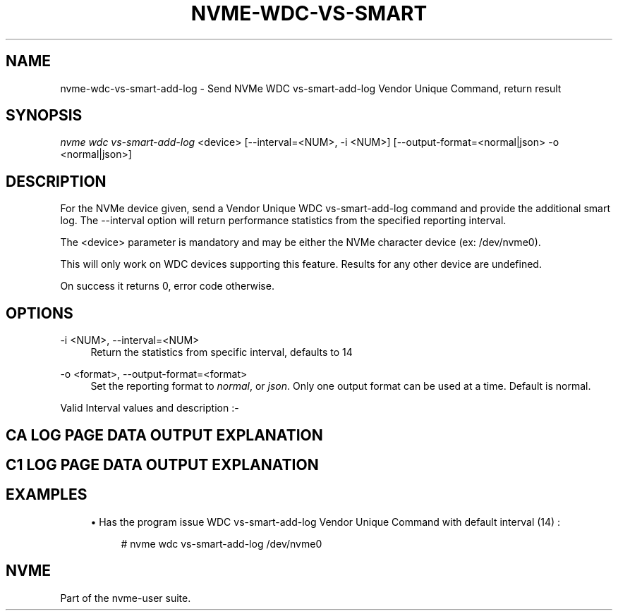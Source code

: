 '\" t
.\"     Title: nvme-wdc-vs-smart-add-log
.\"    Author: [FIXME: author] [see http://www.docbook.org/tdg5/en/html/author]
.\" Generator: DocBook XSL Stylesheets vsnapshot <http://docbook.sf.net/>
.\"      Date: 12/19/2019
.\"    Manual: NVMe Manual
.\"    Source: NVMe
.\"  Language: English
.\"
.TH "NVME\-WDC\-VS\-SMART" "1" "12/19/2019" "NVMe" "NVMe Manual"
.\" -----------------------------------------------------------------
.\" * Define some portability stuff
.\" -----------------------------------------------------------------
.\" ~~~~~~~~~~~~~~~~~~~~~~~~~~~~~~~~~~~~~~~~~~~~~~~~~~~~~~~~~~~~~~~~~
.\" http://bugs.debian.org/507673
.\" http://lists.gnu.org/archive/html/groff/2009-02/msg00013.html
.\" ~~~~~~~~~~~~~~~~~~~~~~~~~~~~~~~~~~~~~~~~~~~~~~~~~~~~~~~~~~~~~~~~~
.ie \n(.g .ds Aq \(aq
.el       .ds Aq '
.\" -----------------------------------------------------------------
.\" * set default formatting
.\" -----------------------------------------------------------------
.\" disable hyphenation
.nh
.\" disable justification (adjust text to left margin only)
.ad l
.\" -----------------------------------------------------------------
.\" * MAIN CONTENT STARTS HERE *
.\" -----------------------------------------------------------------
.SH "NAME"
nvme-wdc-vs-smart-add-log \- Send NVMe WDC vs\-smart\-add\-log Vendor Unique Command, return result
.SH "SYNOPSIS"
.sp
.nf
\fInvme wdc vs\-smart\-add\-log\fR <device> [\-\-interval=<NUM>, \-i <NUM>] [\-\-output\-format=<normal|json> \-o <normal|json>]
.fi
.SH "DESCRIPTION"
.sp
For the NVMe device given, send a Vendor Unique WDC vs\-smart\-add\-log command and provide the additional smart log\&. The \-\-interval option will return performance statistics from the specified reporting interval\&.
.sp
The <device> parameter is mandatory and may be either the NVMe character device (ex: /dev/nvme0)\&.
.sp
This will only work on WDC devices supporting this feature\&. Results for any other device are undefined\&.
.sp
On success it returns 0, error code otherwise\&.
.SH "OPTIONS"
.PP
\-i <NUM>, \-\-interval=<NUM>
.RS 4
Return the statistics from specific interval, defaults to 14
.RE
.PP
\-o <format>, \-\-output\-format=<format>
.RS 4
Set the reporting format to
\fInormal\fR, or
\fIjson\fR\&. Only one output format can be used at a time\&. Default is normal\&.
.RE
.sp
Valid Interval values and description :\-
.TS
allbox tab(:);
ltB ltB.
T{
Value
T}:T{
Description
T}
.T&
lt lt
lt lt
lt lt
lt lt
lt lt.
T{
.sp
\fB1\fR
T}:T{
.sp
Most recent five (5) minute accumulated set\&.
T}
T{
.sp
\fB2\-12\fR
T}:T{
.sp
Previous five (5) minute accumulated sets\&.
T}
T{
.sp
\fB13\fR
T}:T{
.sp
The accumulated total of sets 1 through 12 that contain the previous hour of accumulated statistics\&.
T}
T{
.sp
\fB14\fR
T}:T{
.sp
The statistical set accumulated since power\-up\&.
T}
T{
.sp
\fB15\fR
T}:T{
.sp
The statistical set accumulated during the entire lifetime of the device\&.
T}
.TE
.sp 1
.SH "CA LOG PAGE DATA OUTPUT EXPLANATION"
.TS
allbox tab(:);
ltB ltB.
T{
Field
T}:T{
Description
T}
.T&
lt lt
lt lt
lt lt
lt lt
lt lt
lt lt
lt lt
lt lt
lt lt
lt lt
lt lt
lt lt
lt lt
lt lt
lt lt
lt lt
lt lt.
T{
.sp
\fBPhysical NAND bytes written\&.\fR
T}:T{
.sp
The number of bytes written to NAND\&. 16 bytes \- hi/lo
T}
T{
.sp
\fBPhysical NAND bytes read\fR
T}:T{
.sp
The number of bytes read from NAND\&. 16 bytes \- hi/lo
T}
T{
.sp
\fBBad NAND Block Count\fR
T}:T{
.sp
Raw and normalized count of the number of NAND blocks that have been retired after the drives manufacturing tests (i\&.e\&. grown back blocks)\&. 2 bytes normalized, 6 bytes raw count
T}
T{
.sp
\fBUncorrectable Read Error Count\fR
T}:T{
.sp
Total count of NAND reads that were not correctable by read retries, all levels of ECC, or XOR (as applicable)\&. 8 bytes
T}
T{
.sp
\fBSoft ECC Error Count\fR
T}:T{
.sp
Total count of NAND reads that were not correctable by read retries, or first\-level ECC\&. 8 bytes
T}
T{
.sp
\fBSSD End to End Detection Count\fR
T}:T{
.sp
A count of the detected errors by the SSD end to end error correction which includes DRAM, SRAM, or other storage element ECC/CRC protection mechanism (not NAND ECC)\&. 4 bytes
T}
T{
.sp
\fBSSD End to End Correction Count\fR
T}:T{
.sp
A count of the corrected errors by the SSD end to end error correction which includes DRAM, SRAM, or other storage element ECC/CRC protection mechanism (not NAND ECC)\&. 4 bytes
T}
T{
.sp
\fBSystem Data % Used\fR
T}:T{
.sp
A normalized cumulative count of the number of erase cycles per block since leaving the factory for the system (FW and metadata) area\&. Starts at 0 and increments\&. 100 indicates that the estimated endurance has been consumed\&.
T}
T{
.sp
\fBUser Data Max Erase Count\fR
T}:T{
.sp
The maximum erase count across all NAND blocks in the drive\&. 4 bytes
T}
T{
.sp
\fBUser Data Min Erase Count\fR
T}:T{
.sp
The minimum erase count across all NAND blocks in the drive\&. 4 bytes
T}
T{
.sp
\fBRefresh Count\fR
T}:T{
.sp
A count of the number of blocks that have been re\-allocated due to background operations only\&. 8 bytes
T}
T{
.sp
\fBProgram Fail Count\fR
T}:T{
.sp
Raw and normalized count of total program failures\&. Normalized count starts at 100 and shows the percent of remaining allowable failures\&. 2 bytes normalized, 6 bytes raw count
T}
T{
.sp
\fBUser Data Erase Fail Count\fR
T}:T{
.sp
Raw and normalized count of total erase failures in the user area\&. Normalized count starts at 100 and shows the percent of remaining allowable failures\&. 2 bytes normalized, 6 bytes raw count
T}
T{
.sp
\fBSystem Area Erase Fail Count\fR
T}:T{
.sp
Raw and normalized count of total erase failures in the system area\&. Normalized count starts at 100 and shows the percent of remaining allowable failures\&. 2 bytes normalized, 6 bytes raw count
T}
T{
.sp
\fBThermal Throttling Status\fR
T}:T{
.sp
The current status of thermal throttling (enabled or disabled)\&. 2 bytes
T}
T{
.sp
\fBThermal Throttling Count\fR
T}:T{
.sp
A count of the number of thermal throttling events\&. 2 bytes
T}
T{
.sp
\fBPCIe Correctable Error Count\fR
T}:T{
.sp
Summation counter of all PCIe correctable errors (Bad TLP, Bad DLLP, Receiver error, Replay timeouts, Replay rollovers)\&. 8 bytes
T}
.TE
.sp 1
.SH "C1 LOG PAGE DATA OUTPUT EXPLANATION"
.TS
allbox tab(:);
ltB ltB.
T{
Field
T}:T{
Description
T}
.T&
lt lt
lt lt
lt lt
lt lt
lt lt
lt lt
lt lt
lt lt
lt lt
lt lt
lt lt
lt lt
lt lt
lt lt
lt lt
lt lt
lt lt
lt lt
lt lt
lt lt
lt lt
lt lt
lt lt
lt lt
lt lt.
T{
.sp
\fBHost Read Commands\fR
T}:T{
.sp
Number of host read commands received during the reporting period\&.
T}
T{
.sp
\fBHost Read Blocks\fR
T}:T{
.sp
Number of 512\-byte blocks requested during the reporting period\&.
T}
T{
.sp
\fBAverage Read Size\fR
T}:T{
.sp
Average Read size is calculated using (Host Read Blocks/Host Read Commands)\&.
T}
T{
.sp
\fBHost Read Cache Hit Commands\fR
T}:T{
.sp
Number of host read commands that serviced entirely from the on\-board read cache during the reporting period\&. No access to the NAND flash memory was required\&. This count is only updated if the entire command was serviced from the cache memory\&.
T}
T{
.sp
\fBHost Read Cache Hit Percentage\fR
T}:T{
.sp
Percentage of host read commands satisfied from the cache\&.
T}
T{
.sp
\fBHost Read Cache Hit Blocks\fR
T}:T{
.sp
Number of 512\-byte blocks of data that have been returned for Host Read Cache Hit Commands during the reporting period\&. This count is only updated with the blocks returned for host read commands that were serviced entirely from cache memory\&.
T}
T{
.sp
\fBAverage Read Cache Hit Size\fR
T}:T{
.sp
Average size of read commands satisfied from the cache\&.
T}
T{
.sp
\fBHost Read Commands Stalled\fR
T}:T{
.sp
Number of host read commands that were stalled due to a lack of resources within the SSD during the reporting period (NAND flash command queue full, low cache page count, cache page contention, etc\&.)\&. Commands are not considered stalled if the only reason for the delay was waiting for the data to be physically read from the NAND flash\&. It is normal to expect this count to equal zero on heavily utilized systems\&.
T}
T{
.sp
\fBHost Read Commands Stalled Percentage\fR
T}:T{
.sp
Percentage of read commands that were stalled\&. If the figure is consistently high, then consideration should be given to spreading the data across multiple SSDs\&.
T}
T{
.sp
\fBHost Write Commands\fR
T}:T{
.sp
Number of host write commands received during the reporting period\&.
T}
T{
.sp
\fBHost Write Blocks\fR
T}:T{
.sp
Number of 512\-byte blocks written during the reporting period\&.
T}
T{
.sp
\fBAverage Write Size\fR
T}:T{
.sp
Average Write size calculated using (Host Write Blocks/Host Write Commands)\&.
T}
T{
.sp
\fBHost Write Odd Start Commands\fR
T}:T{
.sp
Number of host write commands that started on a non\-aligned boundary during the reporting period\&. The size of the boundary alignment is normally 4K; therefore this returns the number of commands that started on a non\-4K aligned boundary\&. The SSD requires slightly more time to process non\-aligned write commands than it does to process aligned write commands\&.
T}
T{
.sp
\fBHost Write Odd Start Commands Percentage\fR
T}:T{
.sp
Percentage of host write commands that started on a non\-aligned boundary\&. If this figure is equal to or near 100%, and the NAND Read Before Write value is also high, then the user should investigate the possibility of offsetting the file system\&. For Microsoft Windows systems, the user can use Diskpart\&. For Unix\-based operating systems, there is normally a method whereby file system partitions can be placed where required\&.
T}
T{
.sp
\fBHost Write Odd End Commands\fR
T}:T{
.sp
Number of host write commands that ended on a non\-aligned boundary during the reporting period\&. The size of the boundary alignment is normally 4K; therefore this returns the number of commands that ended on a non\-4K aligned boundary\&.
T}
T{
.sp
\fBHost Write Odd End Commands Percentage\fR
T}:T{
.sp
Percentage of host write commands that ended on a non\-aligned boundary\&.
T}
T{
.sp
\fBHost Write Commands Stalled\fR
T}:T{
.sp
Number of host write commands that were stalled due to a lack of resources within the SSD during the reporting period\&. The most likely cause is that the write data was being received faster than it could be saved to the NAND flash memory\&. If there was a large volume of read commands being processed simultaneously, then other causes might include the NAND flash command queue being full, low cache page count, or cache page contention, etc\&. It is normal to expect this count to be non\-zero on heavily utilized systems\&.
T}
T{
.sp
\fBHost Write Commands Stalled Percentage\fR
T}:T{
.sp
Percentage of write commands that were stalled\&. If the figure is consistently high, then consideration should be given to spreading the data across multiple SSDs\&.
T}
T{
.sp
\fBNAND Read Commands\fR
T}:T{
.sp
Number of read commands issued to the NAND devices during the reporting period\&. This figure will normally be much higher than the host read commands figure, as the data needed to satisfy a single host read command may be spread across several NAND flash devices\&.
T}
T{
.sp
\fBNAND Read Blocks\fR
T}:T{
.sp
Number of 512\-byte blocks requested from NAND flash devices during the reporting period\&. This figure would normally be about the same as the host read blocks figure
T}
T{
.sp
\fBAverage NAND Read Size\fR
T}:T{
.sp
Average size of NAND read commands\&.
T}
T{
.sp
\fBNAND Write Commands\fR
T}:T{
.sp
Number of write commands issued to the NAND devices during the reporting period\&. There is no real correlation between the number of host write commands issued and the number of NAND Write Commands\&.
T}
T{
.sp
\fBNAND Write Blocks\fR
T}:T{
.sp
Number of 512\-byte blocks written to the NAND flash devices during the reporting period\&. This figure would normally be about the same as the host write blocks figure\&.
T}
T{
.sp
\fBAverage NAND Write Size\fR
T}:T{
.sp
Average size of NAND write commands\&. This figure should never be greater than 128K, as this is the maximum size write that is ever issued to a NAND device\&.
T}
T{
.sp
\fBNAND Read Before Write\fR
T}:T{
.sp
This is the number of read before write operations that were required to process non\-aligned host write commands during the reporting period\&. See Host Write Odd Start Commands and Host Write Odd End Commands\&. NAND Read Before Write operations have a detrimental effect on the overall performance of the device\&.
T}
.TE
.sp 1
.SH "EXAMPLES"
.sp
.RS 4
.ie n \{\
\h'-04'\(bu\h'+03'\c
.\}
.el \{\
.sp -1
.IP \(bu 2.3
.\}
Has the program issue WDC vs\-smart\-add\-log Vendor Unique Command with default interval (14) :
.sp
.if n \{\
.RS 4
.\}
.nf
# nvme wdc vs\-smart\-add\-log /dev/nvme0
.fi
.if n \{\
.RE
.\}
.RE
.SH "NVME"
.sp
Part of the nvme\-user suite\&.
